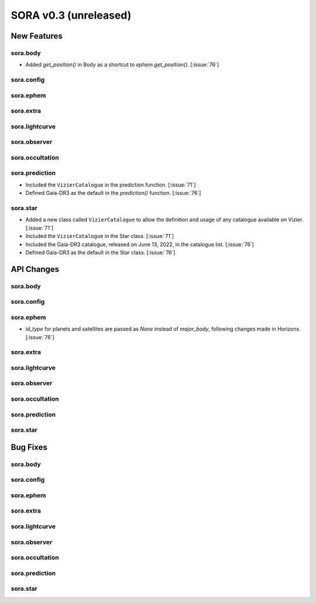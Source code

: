SORA v0.3 (unreleased)
======================

New Features
------------

sora.body
^^^^^^^^^

- Added `get_position()` in Body as a shortcut to `ephem.get_position()`. [:issue:`76`]

sora.config
^^^^^^^^^^^

sora.ephem
^^^^^^^^^^

sora.extra
^^^^^^^^^^

sora.lightcurve
^^^^^^^^^^^^^^^

sora.observer
^^^^^^^^^^^^^

sora.occultation
^^^^^^^^^^^^^^^^

sora.prediction
^^^^^^^^^^^^^^^

- Included the ``VizierCatalogue`` in the prediction function. [:issue:`71`]

- Defined Gaia-DR3 as the default in the `prediction()` function. [:issue:`76`]

sora.star
^^^^^^^^^

- Added a new class called ``VizierCatalogue`` to allow the definition
  and usage of any catalogue available on Vizier. [:issue:`71`]

- Included the ``VizierCatalogue`` in the Star class. [:issue:`71`]

- Included the Gaia-DR3 catalogue, released on June 13, 2022, in the catalogue list. [:issue:`76`]

- Defined Gaia-DR3 as the default in the Star class. [:issue:`76`]

API Changes
-----------

sora.body
^^^^^^^^^

sora.config
^^^^^^^^^^^

sora.ephem
^^^^^^^^^^

- `id_type` for planets and satellites are passed as `None` instead of `major_body`,
  following changes made in Horizons. [:issue:`76`]

sora.extra
^^^^^^^^^^

sora.lightcurve
^^^^^^^^^^^^^^^

sora.observer
^^^^^^^^^^^^^

sora.occultation
^^^^^^^^^^^^^^^^

sora.prediction
^^^^^^^^^^^^^^^

sora.star
^^^^^^^^^

Bug Fixes
---------

sora.body
^^^^^^^^^

sora.config
^^^^^^^^^^^

sora.ephem
^^^^^^^^^^

sora.extra
^^^^^^^^^^

sora.lightcurve
^^^^^^^^^^^^^^^

sora.observer
^^^^^^^^^^^^^

sora.occultation
^^^^^^^^^^^^^^^^

sora.prediction
^^^^^^^^^^^^^^^

sora.star
^^^^^^^^^
